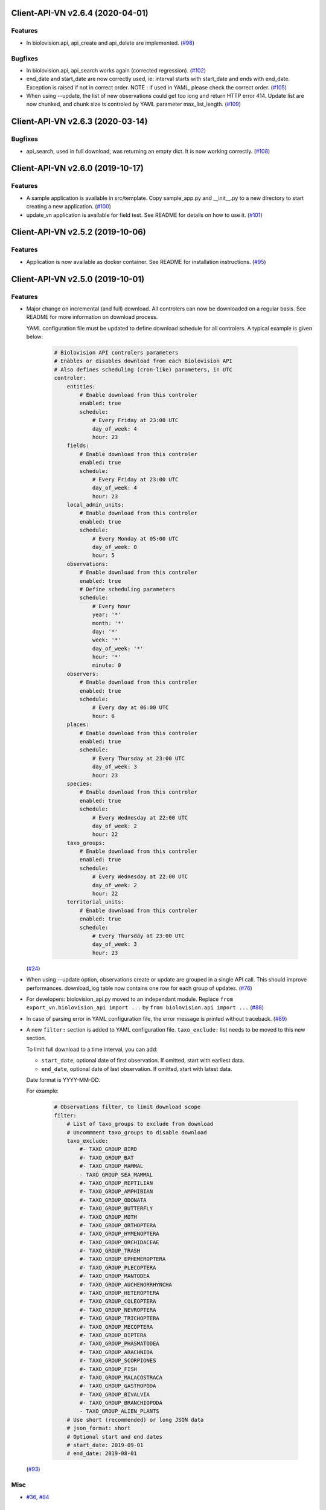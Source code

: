 Client-API-VN v2.6.4 (2020-04-01)
=================================

Features
--------

- In biolovision.api, api_create and api_delete are implemented. (`#98 <https://framagit.org/lpo/Client_API_VN/issues/98>`_)


Bugfixes
--------

- In biolovision.api, api_search works again (corrected regression). (`#102 <https://framagit.org/lpo/Client_API_VN/issues/102>`_)
- end_date and start_date are now correctly used, ie:
  interval starts with start_date and ends with end_date.
  Exception is raised if not in correct order.
  NOTE : if used in YAML, please check the correct order. (`#105 <https://framagit.org/lpo/Client_API_VN/issues/105>`_)
- When using --update, the list of new observations could get too long and return HTTP error 414.
  Update list are now chunked, and chunk size is controled by YAML parameter max_list_length. (`#109 <https://framagit.org/lpo/Client_API_VN/issues/109>`_)


Client-API-VN v2.6.3 (2020-03-14)
============================

Bugfixes
--------

- api_search, used in full download, was returning an empty dict.
  It is now working correctly. (`#108 <https://framagit.org/lpo/Client_API_VN/issues/108>`_)


Client-API-VN v2.6.0 (2019-10-17)
=================================

Features
--------

- A sample application is available in src/template. Copy sample_app.py
  and __init__.py to a new directory to start creating a new application. (`#100 <https://framagit.org/lpo/Client_API_VN/issues/100>`_)
- update_vn application is available for field test.
  See README for details on how to use it. (`#101 <https://framagit.org/lpo/Client_API_VN/issues/101>`_)


Client-API-VN v2.5.2 (2019-10-06)
=================================

Features
--------

- Application is now available as docker container.
  See README for installation instructions. (`#95 <https://framagit.org/lpo/Client_API_VN/issues/95>`_)


Client-API-VN v2.5.0 (2019-10-01)
=================================

Features
--------

- Major change on incremental (and full) download.
  All controlers can now be downloaded on a regular basis.
  See README for more information on download process.

  YAML configuration file must be updated to define download
  schedule for all controlers. A typical example is given below:

    .. code-block:: yaml

      # Biolovision API controlers parameters
      # Enables or disables download from each Biolovision API
      # Also defines scheduling (cron-like) parameters, in UTC
      controler:
          entities:
              # Enable download from this controler
              enabled: true
              schedule:
                  # Every Friday at 23:00 UTC
                  day_of_week: 4
                  hour: 23
          fields:
              # Enable download from this controler
              enabled: true
              schedule:
                  # Every Friday at 23:00 UTC
                  day_of_week: 4
                  hour: 23
          local_admin_units:
              # Enable download from this controler
              enabled: true
              schedule:
                  # Every Monday at 05:00 UTC
                  day_of_week: 0
                  hour: 5
          observations:
              # Enable download from this controler
              enabled: true
              # Define scheduling parameters
              schedule:
                  # Every hour
                  year: '*'
                  month: '*'
                  day: '*'
                  week: '*'
                  day_of_week: '*'
                  hour: '*'
                  minute: 0
          observers:
              # Enable download from this controler
              enabled: true
              schedule:
                  # Every day at 06:00 UTC
                  hour: 6
          places:
              # Enable download from this controler
              enabled: true
              schedule:
                  # Every Thursday at 23:00 UTC
                  day_of_week: 3
                  hour: 23
          species:
              # Enable download from this controler
              enabled: true
              schedule:
                  # Every Wednesday at 22:00 UTC
                  day_of_week: 2
                  hour: 22
          taxo_groups:
              # Enable download from this controler
              enabled: true
              schedule:
                  # Every Wednesday at 22:00 UTC
                  day_of_week: 2
                  hour: 22
          territorial_units:
              # Enable download from this controler
              enabled: true
              schedule:
                  # Every Thursday at 23:00 UTC
                  day_of_week: 3
                  hour: 23

  (`#24 <https://framagit.org/lpo/Client_API_VN/issues/24>`_)

- When using --update option, observations create or update are
  grouped in a single API call. This should improve performances.
  download_log table now contains one row for each group of updates. (`#76 <https://framagit.org/lpo/Client_API_VN/issues/76>`_)
- For developers: biolovision_api.py moved to an independant module.
  Replace ``from export_vn.biolovision_api import ...`` by ``from biolovision.api import ...`` (`#88 <https://framagit.org/lpo/Client_API_VN/issues/88>`_)
- In case of parsing error in YAML configuration file,
  the error message is printed without traceback. (`#89 <https://framagit.org/lpo/Client_API_VN/issues/89>`_)
- A new ``filter:`` section is added to YAML configuration file.
  ``taxo_exclude:`` list needs to be moved to this new section.

  To limit full download to a time interval, you can add:

  - ``start_date``, optional date of first observation.
    If omitted, start with earliest data.
  - ``end_date``, optional date of last observation.
    If omitted, start with latest data.

  Date format is YYYY-MM-DD.

  For example:

    .. code-block:: yaml

      # Observations filter, to limit download scope
      filter:
          # List of taxo_groups to exclude from download
          # Uncommment taxo_groups to disable download
          taxo_exclude:
              #- TAXO_GROUP_BIRD
              #- TAXO_GROUP_BAT
              #- TAXO_GROUP_MAMMAL
              - TAXO_GROUP_SEA_MAMMAL
              #- TAXO_GROUP_REPTILIAN
              #- TAXO_GROUP_AMPHIBIAN
              #- TAXO_GROUP_ODONATA
              #- TAXO_GROUP_BUTTERFLY
              #- TAXO_GROUP_MOTH
              #- TAXO_GROUP_ORTHOPTERA
              #- TAXO_GROUP_HYMENOPTERA
              #- TAXO_GROUP_ORCHIDACEAE
              #- TAXO_GROUP_TRASH
              #- TAXO_GROUP_EPHEMEROPTERA
              #- TAXO_GROUP_PLECOPTERA
              #- TAXO_GROUP_MANTODEA
              #- TAXO_GROUP_AUCHENORRHYNCHA
              #- TAXO_GROUP_HETEROPTERA
              #- TAXO_GROUP_COLEOPTERA
              #- TAXO_GROUP_NEVROPTERA
              #- TAXO_GROUP_TRICHOPTERA
              #- TAXO_GROUP_MECOPTERA
              #- TAXO_GROUP_DIPTERA
              #- TAXO_GROUP_PHASMATODEA
              #- TAXO_GROUP_ARACHNIDA
              #- TAXO_GROUP_SCORPIONES
              #- TAXO_GROUP_FISH
              #- TAXO_GROUP_MALACOSTRACA
              #- TAXO_GROUP_GASTROPODA
              #- TAXO_GROUP_BIVALVIA
              #- TAXO_GROUP_BRANCHIOPODA
              - TAXO_GROUP_ALIEN_PLANTS
          # Use short (recommended) or long JSON data
          # json_format: short
          # Optional start and end dates
          # start_date: 2019-09-01
          # end_date: 2019-08-01

  (`#93 <https://framagit.org/lpo/Client_API_VN/issues/93>`_)


Misc
----

- `#36 <https://framagit.org/lpo/Client_API_VN/issues/36>`_, `#84 <https://framagit.org/lpo/Client_API_VN/issues/84>`_


Client-API-VN v2.4.4 (2019-08-22)
=================================

Features
--------

- The following colums are added to forms::

      observer_uid        INT
      date_start          DATE
      date_stop           DATE

(`#86 <https://framagit.org/lpo/Client_API_VN/issues/86>`_)


Client-API-VN v2.4.3 (2019-08-22)
=================================

Features
--------

- Added protocol_name column in forms table. (`#85 <https://framagit.org/lpo/Client_API_VN/issues/85>`_)


Bugfixes
--------

- VACUUM is only performed on json and column-based tables created by transfer_vn.
  This avoids a lengthy VACUUM on the full database. (`#70 <https://framagit.org/lpo/Client_API_VN/issues/70>`_)
- Corrected loggin message "Updating observation {}" (`#79 <https://framagit.org/lpo/Client_API_VN/issues/79>`_)
- UUID are now correctly created for all observations. (`#80 <https://framagit.org/lpo/Client_API_VN/issues/80>`_)
- In observations, date and date_year are correctly extracted from JSON. (`#82 <https://framagit.org/lpo/Client_API_VN/issues/82>`_)
- Protocol data is stored in JSONB column, in forms table.
  See `example query <https://framagit.org/lpo/partage-de-codes/snippets/3741>`_
  for how to use it to get STOC data.

  Note: For survey datas, as G. Delaloye pointed out, protocols rights accesses
  must be configured in portals:
  +-----------------+--------------------------------------------------------+
  |    compte       |                         droit                          |
  +=================+========================================================+
  | utilisateur_api | Droits de gestion des données complémentaires Gypaètes |
  +-----------------+--------------------------------------------------------+
  | utilisateur_api | Droit de voir toutes les observations cachées          |
  +-----------------+--------------------------------------------------------+
  | utilisateur_api | Droits de faire des recherches, malgré le quota        |
  +-----------------+--------------------------------------------------------+
  | utilisateur_api | Droits de gestion des observations                     |
  +-----------------+--------------------------------------------------------+
  | utilisateur_api | Droits d'administration                                |
  +-----------------+--------------------------------------------------------+
  | utilisateur_api | Accès admin Wetlands                                   |
  +-----------------+--------------------------------------------------------+
  | utilisateur_api | Accès aux comptes utilisateurs tiers via l'API         |
  +-----------------+--------------------------------------------------------+
  | utilisateur_api | Accès admin comptage protocolé                         |
  +-----------------+--------------------------------------------------------+
  | utilisateur_api | Accès admin STOC Montagne                              |
  +-----------------+--------------------------------------------------------+
  | utilisateur_api | Accès admin STOC Sites                                 |
  +-----------------+--------------------------------------------------------+
  | utilisateur_api | Accès admin SHOC                                       |
  +-----------------+--------------------------------------------------------+
  | utilisateur_api | Accès admin STOC EPS                                   |
  +-----------------+--------------------------------------------------------+

Client-API-VN v2.4.2 (2019-08-20)
=================================

Features
--------

- When using ``--full`` option, observations and forms are processed after all other controlers. (`#77 <https://framagit.org/lpo/Client_API_VN/issues/77>`_)


Bugfixes
--------

- Some options are exclusives::

      [--verbose | --quiet]
      [--full | --update] (`#78 <https://framagit.org/lpo/Client_API_VN/issues/78>`_)


Client-API-VN v2.4.1 (2019-08-19)
=================================

Features
--------

- First pass of database tuning:

  - Added indexes on main id columns
  - Added id indexes on JSON tables (`#65 <https://framagit.org/lpo/Client_API_VN/issues/65>`_)
- The number of concurrent database insertion threads was 4, which
  is too much for the work required. At most 1 or 2 are used.
  The default is now 2 workers.

  NOTE: if your YAML configuration file contains a ``[tuning]`` section,
  please modify ``db_worker_threads: 2``. (`#71 <https://framagit.org/lpo/Client_API_VN/issues/71>`_)
- For sites with a large number of observations per day, the minimum was too
  large, leading to chunks exceeding 10 000 observations. Large chunk size
  reduce parallel processing between client and server.
  The minimum is now 5 days by default.

  NOTE: if your YAML configuration file contains a ``[tuning]`` section,
  please modify ``pid_limit_min: 5``. If your chunk size are still larger
  than 10 000 observations, you can reduce it further. (`#72 <https://framagit.org/lpo/Client_API_VN/issues/72>`_)


Bugfixes
--------

- Forms should now be correctly updated if changed on the site. (`#66 <https://framagit.org/lpo/Client_API_VN/issues/66>`_)
- ``id_form_universal`` added to observations table, to refer to enclosing form. (`#73 <https://framagit.org/lpo/Client_API_VN/issues/73>`_)


Client-API-VN v2.4.0 (2019-08-07)
=================================

Features
--------

- Storage and processing of JSON data has been improved, reducing processing time. (`#56 <https://framagit.org/lpo/Client_API_VN/issues/56>`_)
- Field groups details use the text index provided by the API.
  For example, field_details.id '5_1' is value '1' of group '5', meaning 'COLL_TRANS'. (`#62 <https://framagit.org/lpo/Client_API_VN/issues/62>`_)
- In observers_json, id_universal is stored in a separate column. (`#64 <https://framagit.org/lpo/Client_API_VN/issues/64>`_)


Client-API-VN v2.3.3 (2019-08-04)
=================================

Features
--------

- Several performance enhancements:

  - projection to local coordinates is much faster, reducing processing
    time by at least a factor of 6

  - forms are only processed once, at the first observation of the form. (`#56 <https://framagit.org/lpo/Client_API_VN/issues/56>`_)


Bugfixes
--------

- SQL file should be correct, when installed from PyPI.
  To be tested from PyPI and from framagit clone. (`#57 <https://framagit.org/lpo/Client_API_VN/issues/57>`_)
- In table observations, update_date is correctly filled. (`#59 <https://framagit.org/lpo/Client_API_VN/issues/59>`_)
- Increments are correctly tracked. When using --update, only new or changed observations are downloaded. (`#60 <https://framagit.org/lpo/Client_API_VN/issues/60>`_)
- Fields are now dowloaded in 2 tables :

  - field_groups, which lists all groups of fields

  - field_details, which lists all values for each group

  Column observations.behaviours is now a Postgresql ARRAY,
  listing behaviours link_id code. (`#61 <https://framagit.org/lpo/Client_API_VN/issues/61>`_)


Improved Documentation
----------------------

- README.rst updated to document --init option.
  CONTRIBUTING.rst improved.
  Updated french translations. (`#58 <https://framagit.org/lpo/Client_API_VN/issues/58>`_)


Client-API-VN v2.3.2 (2019-07-27)
=================================

Features
--------

- Added --init option, that creates a draft YAML configuration file.
  This file then needs to be edited before use. (`#37 <https://framagit.org/lpo/Client_API_VN/issues/37>`_)
- The comment in download_log table is improved, displaying more information about observations download progress. (`#53 <https://framagit.org/lpo/Client_API_VN/issues/53>`_)
- Number of concurrent database insert/update and queue size are parameters
  in YAML file, ``[tuning]`` section:

  .. code-block:: yaml

      # Postgresql DB tuning parameters
      db_worker_threads: 4
      db_worker_queue: 100000

(`#54 <https://framagit.org/lpo/Client_API_VN/issues/54>`_)

Bugfixes
--------

- Tentative correction of duplicate key exception. As this is not reproductible, bug fix is not certain.
  Insert or update of records in Postgresql DB is now atomic (insert + on conflict). (`#55 <https://framagit.org/lpo/Client_API_VN/issues/55>`_)


Client-API-VN v2.3.1 (2019-07-23)
=================================

Features
--------

- HMAC encoding key is defined by YAML parameter db_secret_key (`#50 <https://framagit.org/lpo/Client_API_VN/issues/50>`_)
- A new field is added to src_vn.observers to anonymize observers:
   pseudo_observer_uid. It should be used for data exchance to respect
   user privacy. It is encoded by HMAC, using db_secret_key token. (`#51 <https://framagit.org/lpo/Client_API_VN/issues/51>`_)


Misc
----

- `#52 <https://framagit.org/lpo/Client_API_VN/issues/52>`_


Client-API-VN v2.3.0 (2019-06-30)
=================================

Features
--------

- Local coordinate system can now be modified.
  The new YAML configuration parameter `db_out_proj` selects the
  EPGS system for coordinate transformation. It defaults to 2154 (Lambert 93).
  Local coordinates are available in columns coord_x_local and coord_y_local.

  (`#22 <https://framagit.org/lpo/Client_API_VN/issues/22>`_)

- Forms are now available in the forms_json and forms tables.
  Forms contain the following columns:

  +-------------------+-----------------+
  | column            | type            |
  +===================+=================+
  | site              | VARCHAR(50)     |
  +-------------------+-----------------+
  | id                | INTEGER         |
  +-------------------+-----------------+
  | id_form_universal | VARCHAR(500)    |
  +-------------------+-----------------+
  | time_start        | VARCHAR(500)    |
  +-------------------+-----------------+
  | time_stop         | VARCHAR(500)    |
  +-------------------+-----------------+
  | full_form         | VARCHAR(500)    |
  +-------------------+-----------------+
  | version           | VARCHAR(500)    |
  +-------------------+-----------------+
  | coord_lat         | FLOAT           |
  +-------------------+-----------------+
  | coord_lon         | FLOAT           |
  +-------------------+-----------------+
  | coord_x_local     | FLOAT           |
  +-------------------+-----------------+
  | coord_y_local     | FLOAT           |
  +-------------------+-----------------+
  | comments          | VARCHAR(100000) |
  +-------------------+-----------------+
  | protocol          | VARCHAR(100000) |
  +-------------------+-----------------+

  (`#28 <https://framagit.org/lpo/Client_API_VN/issues/28>`_)

- Added parameters to YAML configuration file.
  See also Issue #43 and #44 for new or changed parameters.

  In ``database:`` section, the followng parameter defines the
  geographic projection (EPGS code) used to create
  ``coord_x_local`` and ``coord_y_local``.

  Optional parameters are added in a new ``tuning:`` section, for expert use:

  .. code-block:: yaml

     # Tuning parameters, for expert use.
     tuning:
        # Max chunks in a request before aborting.
        max_chunks: 10
        # Max retries of API calls before aborting.
        max_retry: 5
        # Maximum number of API requests, for debugging only.
        # - 0 means unlimited
        # - >0 limit number of API requests
        max_requests: 0
        # LRU cache size for common requests (taxo_groups...)
        lru_maxsize: 32
        # Earliest year in the archive. Queries will not ge before this date.
        min_year: 1901
        # PID parameters, for throughput management.
        pid_kp: 0.0
        pid_ki: 0.003
        pid_kd: 0.0
        pid_setpoint: 10000
        pid_limit_min: 10
        pid_limit_max: 2000
        pid_delta_days: 15

  Deprecated ``local:`` section and parameters must be removed.
  An error is raised if not.

  (`#33 <https://framagit.org/lpo/Client_API_VN/issues/33>`_)

- UUID are not (re)created during columns tables creation.
  For observations, they are in a separate uui_xref table. They can be
  obtained by joining observations and uui_xref on
  (site=site and id=id_sighing).

  They are dropped for other tables.

  Table uuid_xref contains:

  +--------------+----------+
  | column       | type     |
  +==============+==========+
  | site         | String   |
  +--------------+----------+
  | universal_id | String   |
  +--------------+----------+
  | uuid         | String   |
  +--------------+----------+
  | alias        | JSONB    |
  +--------------+----------+
  | update_ts    | DateTime |
  +--------------+----------+

  (`#38 <https://framagit.org/lpo/Client_API_VN/issues/38>`_)

- Application is now tested with

  * Python version 3.5, 3.6 and 3.7
  * Debian 9, Ubuntu 18.10
  * Postgresql 10, 11

  (`#40 <https://framagit.org/lpo/Client_API_VN/issues/40>`_)

- Implemented fields controler.
  Fields data is dowloaded and stored in fields table:

  +--------------+---------------+
  | column       | type          |
  +==============+===============+
  | site         | VARCHAR(50)   |
  +--------------+---------------+
  | id           | INTEGER       |
  +--------------+---------------+
  | default_v    | VARCHAR(500)  |
  +--------------+---------------+
  | empty_choice | VARCHAR(500)  |
  +--------------+---------------+
  | mandatory    | VARCHAR(500)  |
  +--------------+---------------+
  | name         | VARCHAR(1000) |
  +--------------+---------------+

  (`#43 <https://framagit.org/lpo/Client_API_VN/issues/43>`_)

- The following columns are added:

      * observations.behaviours

  The following columns are now boolean:

      * species.is_used
      * observations.hidden
      * observations.admin_hidden
      * observations.mortality
      * observers.anonymous
      * observers.collectif
      * observers.default_hidden
      * places.is_private
      * places.visible
      * species.is_used

      (`#46 <https://framagit.org/lpo/Client_API_VN/issues/46>`_)


Bugfixes
--------

- Database tables can now be created from any user, provided it is defined
  in .yaml file::

      # Postgresql user used to import data
      db_user: *any_user*
      # Postgresql user password
      db_pw: *password*

  (`#39 <https://framagit.org/lpo/Client_API_VN/issues/39>`_)

- Some columns were not filled correctly. This is corrected as described below:

  +--------------+---------------------------------+
  | column       | comment                         |
  +==============+=================================+
  | timing       | Available in observations table |
  +--------------+---------------------------------+
  | update_date  | Available in observations table |
  +--------------+---------------------------------+
  | project_code | Available in observations table |
  +--------------+---------------------------------+
  | details      | Available in observations table |
  +--------------+---------------------------------+

  The following parameters are not available in observations table and
  need to be fetched from observers table.

  (`#41 <https://framagit.org/lpo/Client_API_VN/issues/41>`_)

- Incorrect parameters name in YAML configuration file.
  Replace:
  - taxo_group by taxo_groups
  - territorial_unit by territorial_units

  (`#44 <https://framagit.org/lpo/Client_API_VN/issues/44>`_)

- update_date is extracted correctly and does raise an exception.

  (`#49 <https://framagit.org/lpo/Client_API_VN/issues/49>`_)


Client-API-VN v2.2.2 (2019-05-13)
=================================

Features
--------

- Added VACUUM FULL ANALYZE after columns table (re)creation (option --col_tables_create)
  to reclaim space left after mass UPDATE. (`#31 <https://framagit.org/lpo/Client_API_VN/issues/31>`_)
- YAML configuration is now checked for validity when loaded. This should improve error finding when typing configuration file. (`#35 <https://framagit.org/lpo/Client_API_VN/issues/35>`_)


Bugfixes
--------

- Version is now correctly displayed in application installed from PyPI. (`#32 <https://framagit.org/lpo/Client_API_VN/issues/32>`_)


Improved Documentation
----------------------

- Now using towncrier (https://github.com/hawkowl/towncrier) to update CHANGELOG.
  Improved and corrected README.rst and CONTRIBUTING.rst (`#34 <https://framagit.org/lpo/Client_API_VN/issues/34>`_)


Client-API-VN 2.2.1 (2019-05-09)
================================

Features
--------

- Starting with this version, the application is packaged and distributed
  in PyPI.
  See https://pypi.org/project/Client-API-VN/ for more information.

  transfer_vn is now available as a shell script. (`#29 <https://framagit.org/lpo/Client_API_VN/issues/29>`_)
